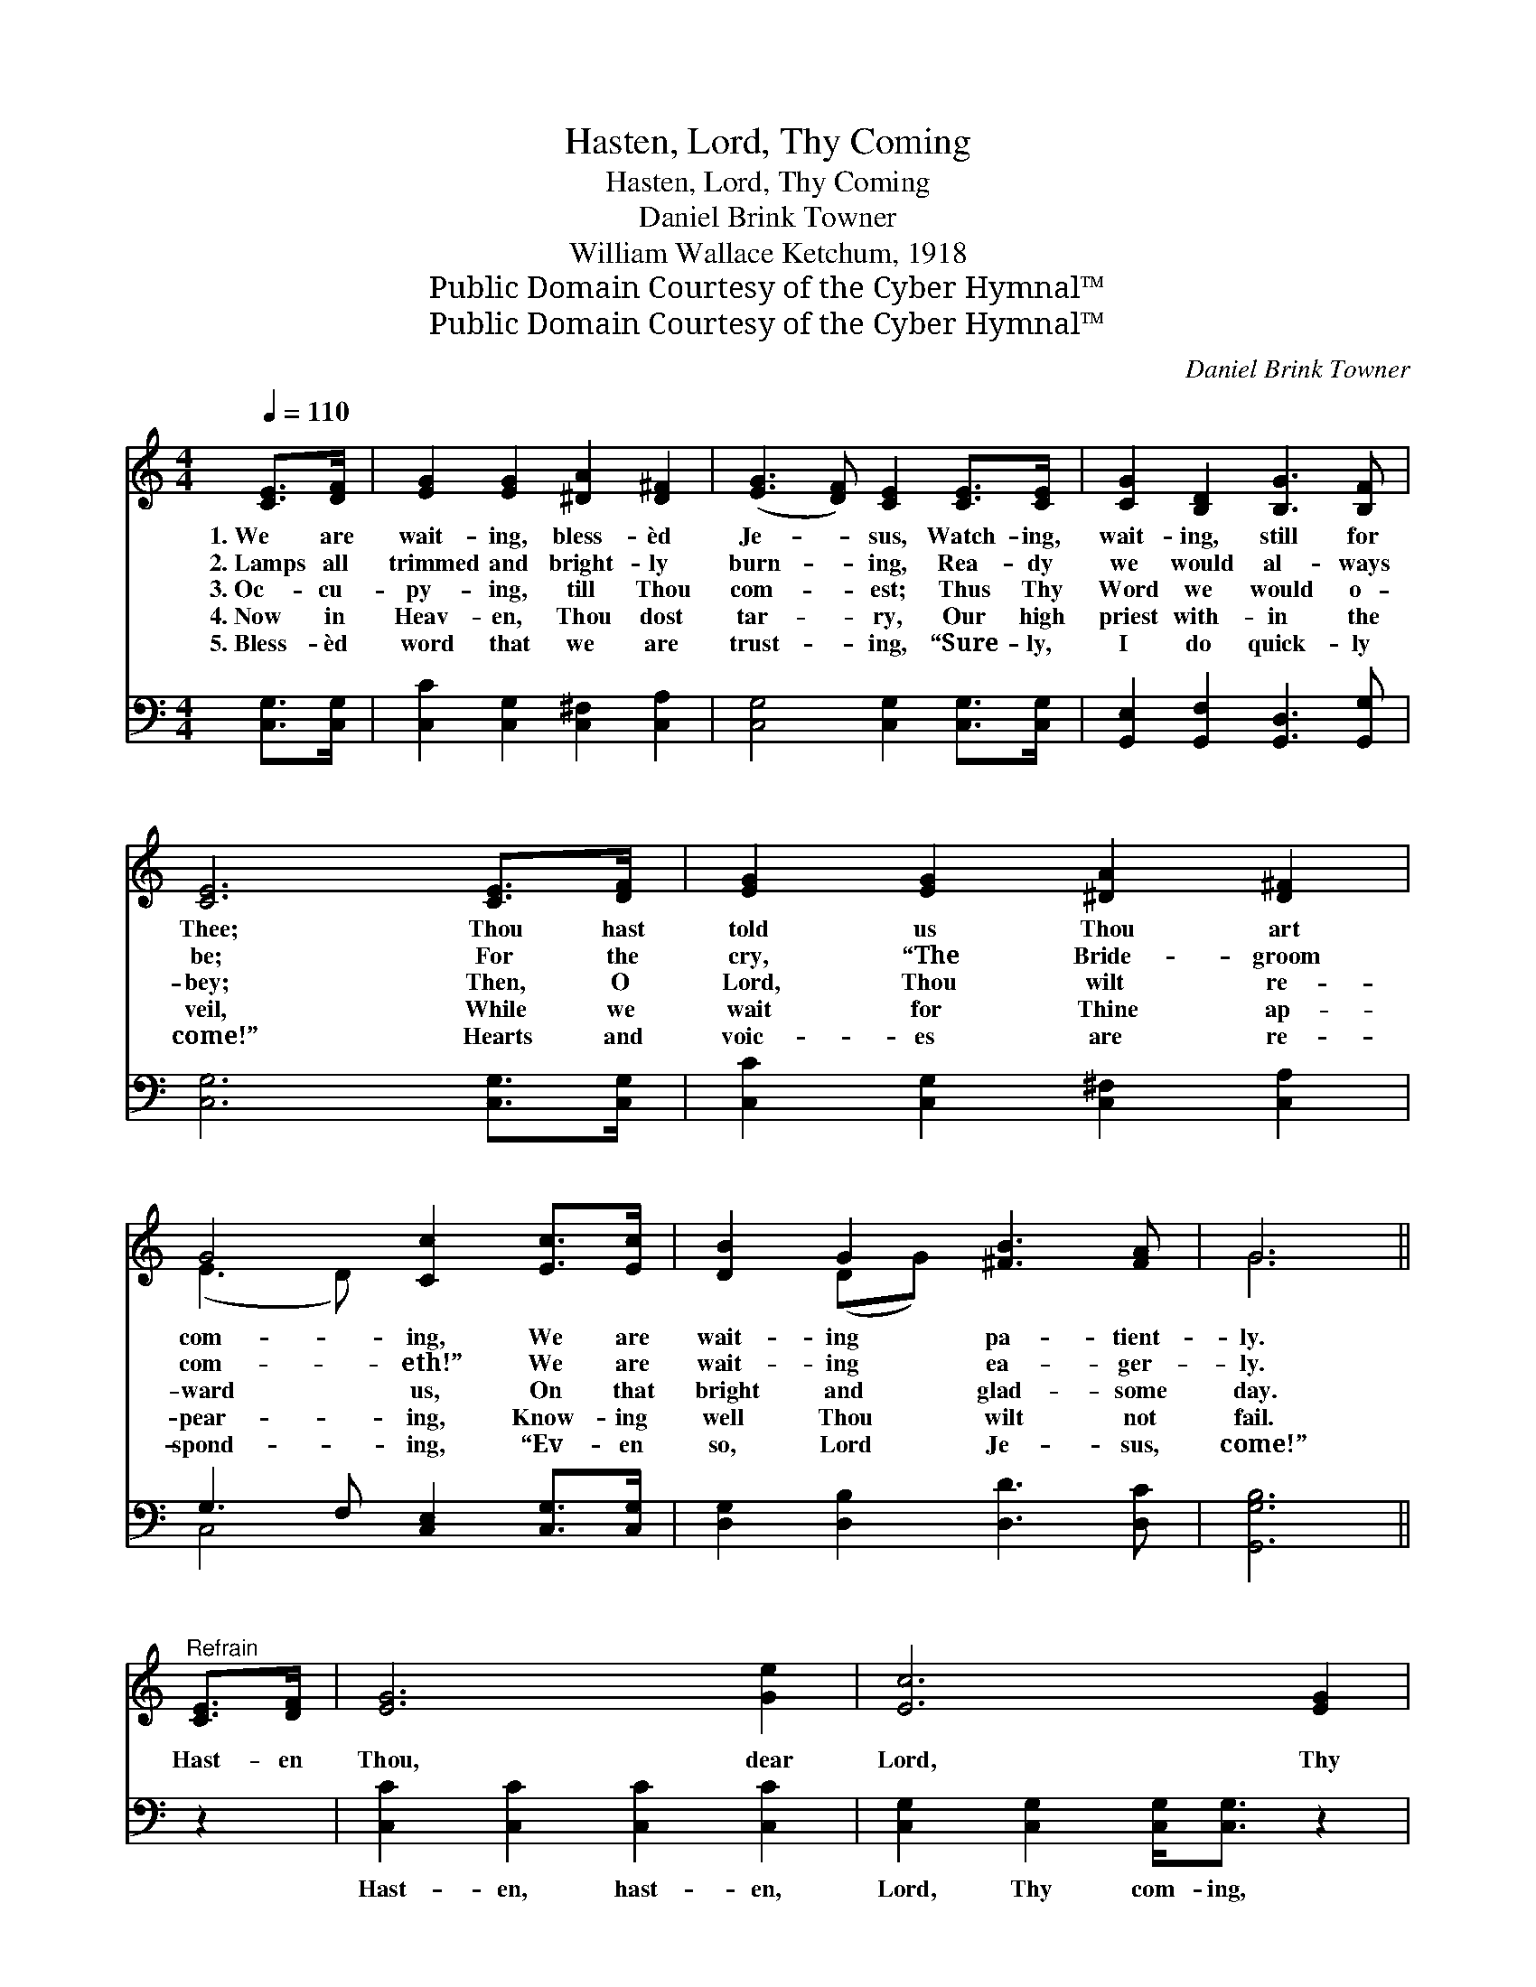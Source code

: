 X:1
T:Hasten, Lord, Thy Coming
T:Hasten, Lord, Thy Coming
T:Daniel Brink Towner
T:William Wallace Ketchum, 1918
T:Public Domain Courtesy of the Cyber Hymnal™
T:Public Domain Courtesy of the Cyber Hymnal™
C:Daniel Brink Towner
Z:Public Domain
Z:Courtesy of the Cyber Hymnal™
%%score ( 1 2 ) ( 3 4 )
L:1/8
Q:1/4=110
M:4/4
K:C
V:1 treble 
V:2 treble 
V:3 bass 
V:4 bass 
V:1
 [CE]>[DF] | [EG]2 [EG]2 [^DA]2 [D^F]2 | ([EG]3 [DF]) [CE]2 [CE]>[CE] | [CG]2 [B,D]2 [B,G]3 [B,F] | %4
w: 1.~We are|wait- ing, bless- èd|Je- * sus, Watch- ing,|wait- ing, still for|
w: 2.~Lamps all|trimmed and bright- ly|burn- * ing, Rea- dy|we would al- ways|
w: 3.~Oc- cu-|py- ing, till Thou|com- * est; Thus Thy|Word we would o-|
w: 4.~Now in|Heav- en, Thou dost|tar- * ry, Our high|priest with- in the|
w: 5.~Bless- èd|word that we are|trust- * ing, “Sure- ly,|I do quick- ly|
 [CE]6 [CE]>[DF] | [EG]2 [EG]2 [^DA]2 [D^F]2 | G4 [Cc]2 [Ec]>[Ec] | [DB]2 G2 [^FB]3 [FA] | G6 || %9
w: Thee; Thou hast|told us Thou art|com- ing, We are|wait- ing pa- tient-|ly.|
w: be; For the|cry, “The Bride- groom|com- eth!” We are|wait- ing ea- ger-|ly.|
w: bey; Then, O|Lord, Thou wilt re-|ward us, On that|bright and glad- some|day.|
w: veil, While we|wait for Thine ap-|pear- ing, Know- ing|well Thou wilt not|fail.|
w: come!” Hearts and|voic- es are re-|spond- ing, “Ev- en|so, Lord Je- sus,|come!”|
"^Refrain" [CE]>[DF] | [EG]6 [Ge]2 | [Ec]6 [EG]2 | ([FA]6 [Af]2) | [Ge]6 [Ge]>[Ge] | %14
w: |||||
w: Hast- en|Thou, dear|Lord, Thy|com- *|ing, We ho-|
w: |||||
w: |||||
w: |||||
 [Ge]2 [Gd]2 [FB]2 [FG]2 | [Ec]6 [Ec]>[GB] | [FA]2 [Gf]4 [Ge]>[Fd] | [Ec]2 [Ge]4 [Ec]>[Ge] | %18
w: ||||
w: san- nas then shall|sing, Shout- ing|“Glo- ry! Hal- le-|lu- jah! Crown Im-|
w: ||||
w: ||||
w: ||||
 [cg]2 [Ge]2 [Fd]3 [Ec] | [Ec]6 |] %20
w: ||
w: man- u- el, the|King!”|
w: ||
w: ||
w: ||
V:2
 x2 | x8 | x8 | x8 | x8 | x8 | (E3 D) x4 | x2 (DG) x4 | G6 || x2 | x8 | x8 | x8 | x8 | x8 | x8 | %16
 x8 | x8 | x8 | x6 |] %20
V:3
 [C,G,]>[C,G,] | [C,C]2 [C,G,]2 [C,^F,]2 [C,A,]2 | [C,G,]4 [C,G,]2 [C,G,]>[C,G,] | %3
w: ~ ~|~ ~ ~ ~|~ ~ ~ ~|
 [G,,E,]2 [G,,F,]2 [G,,D,]3 [G,,G,] | [C,G,]6 [C,G,]>[C,G,] | [C,C]2 [C,G,]2 [C,^F,]2 [C,A,]2 | %6
w: ~ ~ ~ ~|~ ~ ~|~ ~ ~ ~|
 G,3 F, [C,E,]2 [C,G,]>[C,G,] | [D,G,]2 [D,B,]2 [D,D]3 [D,C] | [G,,G,B,]6 || z2 | %10
w: ~ ~ ~ ~ ~|~ ~ ~ ~|~||
 [C,C]2 [C,C]2 [C,C]2 [C,C]2 | [C,G,]2 [C,G,]2 [C,G,]<[C,G,] z2 | [F,C]2 [F,C]2 [F,C]2 [F,C]2 | %13
w: Hast- en, hast- en,|Lord, Thy com- ing,|Hast- en, hast- en,|
 [C,C]2 [C,C]2 [C,C]>[C,C] [C,C]>[C,C] | [G,C]2 [F,B,]2 [D,G,]2 [B,,G,]2 | %15
w: Lord, Thy com- ing, ~ ~|~ ~ ~ ~|
 [C,G,]2 [C,G,]2 [C,G,]<[C,G,] [C,G,]>[E,C] | [F,C]2 [F,C]2 [F,C][F,C] [F,C]>[F,A,] | %17
w: ~ ~ ho- san- na! ~|~ ~ Glo- ry! * *|
 [C,G,]2 [C,C]4 [C,C]>[C,C] | [E,C]2 [C,C]2 [G,B,]3 [C,C] | [C,G,C]6 |] %20
w: |||
V:4
 x2 | x8 | x8 | x8 | x8 | x8 | C,4 x4 | x8 | x6 || x2 | x8 | x8 | x8 | x8 | x8 | x8 | x8 | x8 | %18
 x8 | x6 |] %20

